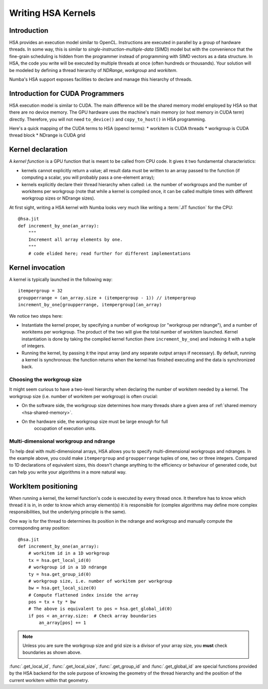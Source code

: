 
====================
Writing HSA Kernels
====================

Introduction
============

HSA provides an execution model similar to OpenCL.  Instructions are executed
in parallel by a group of hardware threads.  In some way, this is similar to
*single-instruction-multiple-data* (SIMD) model but with the convenience that
the fine-grain scheduling is hidden from the programmer instead of programming
with SIMD vectors as a data structure.  In HSA, the code you write will be
executed by multiple threads at once (often hundreds or thousands).  Your
solution will
be modeled by defining a thread hierarchy of *NDRange*, *workgroup* and
*workitem*.

Numba's HSA support exposes facilities to declare and manage this
hierarchy of threads.


Introduction for CUDA Programmers
==================================

HSA execution model is similar to CUDA.  The main difference will be the
shared memory model employed by HSA so that there are no device memory.  The
GPU hardware uses the machine's main memory (or host memory in
CUDA term) directly.  Therefore, you will not need ``to_device()`` and
``copy_to_host()`` in HSA programming.

Here's a quick mapping of the CUDA terms to HSA (opencl terms):
* workitem is CUDA threads
* workgroup is CUDA thread block
* NDrange is CUDA grid


Kernel declaration
==================

A *kernel function* is a GPU function that is meant to be called from CPU
code.  It gives it two fundamental characteristics:

* kernels cannot explicitly return a value; all result data must be written
  to an array passed to the function (if computing a scalar, you will
  probably pass a one-element array);

* kernels explicitly declare their thread hierarchy when called: i.e.
  the number of workgroups and the number of workitems per workgroup
  (note that while a kernel is compiled once, it can be called multiple
  times with different workgroup sizes or NDrange sizes).

At first sight, writing a HSA kernel with Numba looks very much like
writing a :term:`JIT function` for the CPU::

    @hsa.jit
    def increment_by_one(an_array):
        """
        Increment all array elements by one.
        """
        # code elided here; read further for different implementations


.. _hsa-kernel-invocation:

Kernel invocation
=================

A kernel is typically launched in the following way::

    itempergroup = 32
    groupperrange = (an_array.size + (itempergroup - 1)) // itempergroup
    increment_by_one[groupperrange, itempergroup](an_array)

We notice two steps here:

* Instantiate the kernel proper, by specifying a number of workgroup
  (or "workgroup per ndrange"), and a number of workitems per workgroup.  The
  product of the two will give the total number of workitem launched.  Kernel
  instantiation is done by taking the compiled kernel function
  (here ``increment_by_one``) and indexing it with a tuple of integers.

* Running the kernel, by passing it the input array (and any separate
  output arrays if necessary).  By default, running a kernel is synchronous:
  the function returns when the kernel has finished executing and the
  data is synchronized back.

Choosing the workgroup size
---------------------------

It might seem curious to have a two-level hierarchy when declaring the
number of workitem needed by a kernel.  The workgroup size (i.e. number of
workitem per workgroup) is often crucial:

* On the software side, the workgroup size determines how many threads
  share a given area of :ref:`shared memory <hsa-shared-memory>`.
* On the hardware side, the workgroup size must be large enough for full
   occupation of execution units.

Multi-dimensional workgroup and ndrange
---------------------------------------

To help deal with multi-dimensional arrays, HSA allows you to specify
multi-dimensional workgroups and ndranges.  In the example above, you could
make ``itempergroup`` and ``groupperrange`` tuples of one, two
or three integers.  Compared to 1D declarations of equivalent sizes,
this doesn't change anything to the efficiency or behaviour of generated
code, but can help you write your algorithms in a more natural way.


WorkItem positioning
====================

When running a kernel, the kernel function's code is executed by every
thread once.  It therefore has to know which thread it is in, in order
to know which array element(s) it is responsible for (complex algorithms
may define more complex responsibilities, but the underlying principle
is the same).

One way is for the thread to determines its position in the ndrange and
workgroup and manually compute the corresponding array position::

    @hsa.jit
    def increment_by_one(an_array):
        # workitem id in a 1D workgroup
        tx = hsa.get_local_id(0)
        # workgroup id in a 1D ndrange
        ty = hsa.get_group_id(0)
        # workgroup size, i.e. number of workitem per workgroup
        bw = hsa.get_local_size(0)
        # Compute flattened index inside the array
        pos = tx + ty * bw
        # The above is equivalent to pos = hsa.get_global_id(0)
        if pos < an_array.size:  # Check array boundaries
            an_array[pos] += 1

.. note:: Unless you are sure the workgroup size and grid size is a divisor
   of your array size, you **must** check boundaries as shown above.

:func:`.get_local_id`, :func:`.get_local_size`, :func:`.get_group_id` and
:func:`.get_global_id` are special functions provided by the HSA backend for
the sole purpose of knowing the geometry of the thread hierarchy and the
position of the current workitem within that geometry.

.. function:: numba.hsa.get_local_id(dim)

   Takes the index of the dimension being queried

   Returns local workitem ID in the the current workgroup for the given
   dimension. For 1D workgroup, the index is an integer spanning the range
   from 0 inclusive to :func:`numba.hsa.get_local_size` exclusive.

.. function:: numba.hsa.get_local_size(dim)

   Takes the index of the dimension being queried

   Returns the size of the workgroup at the given dimension.
   The value is declared when instantiating the kernel.
   This value is the same for all workitems in a given kernel,
   even if they belong to different workgroups (i.e. each workgroups is "full").

.. function:: numba.hsa.get_group_id(dim)

   Takes the index of the dimension being queried

   Returns the workgroup ID in the ndrange of workgroup launched a kernel.

.. function:: numba.hsa.get_global_id(dim)

   Takes the index of the dimension being queried

   Returns the global workitem ID for the given dimension.  Unlike `numba.hsa
   .get_local_id()`, this number is unique for all workitems in a NDrange.


